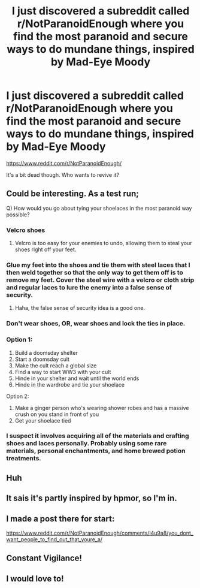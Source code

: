 #+TITLE: I just discovered a subreddit called r/NotParanoidEnough where you find the most paranoid and secure ways to do mundane things, inspired by Mad-Eye Moody

* I just discovered a subreddit called r/NotParanoidEnough where you find the most paranoid and secure ways to do mundane things, inspired by Mad-Eye Moody
:PROPERTIES:
:Author: copenhagen_bram
:Score: 80
:DateUnix: 1596664069.0
:DateShort: 2020-Aug-06
:FlairText: Discussion
:END:
[[https://www.reddit.com/r/NotParanoidEnough/]]

It's a bit dead though. Who wants to revive it?


** Could be interesting. As a test run;

Q) How would you go about tying your shoelaces in the most paranoid way possible?
:PROPERTIES:
:Author: MachaiArcanum
:Score: 16
:DateUnix: 1596682727.0
:DateShort: 2020-Aug-06
:END:

*** Velcro shoes
:PROPERTIES:
:Author: DrJohnLennon
:Score: 8
:DateUnix: 1596690115.0
:DateShort: 2020-Aug-06
:END:

**** Velcro is too easy for your enemies to undo, allowing them to steal your shoes right off your feet.
:PROPERTIES:
:Author: MachaiArcanum
:Score: 13
:DateUnix: 1596690464.0
:DateShort: 2020-Aug-06
:END:


*** Glue my feet into the shoes and tie them with steel laces that I then weld together so that the only way to get them off is to remove my feet. Cover the steel wire with a velcro or cloth strip and regular laces to lure the enemy into a false sense of security.
:PROPERTIES:
:Author: JamesBond1012
:Score: 6
:DateUnix: 1596694872.0
:DateShort: 2020-Aug-06
:END:

**** Haha, the false sense of security idea is a good one.
:PROPERTIES:
:Author: MachaiArcanum
:Score: 4
:DateUnix: 1596696158.0
:DateShort: 2020-Aug-06
:END:


*** Don't wear shoes, OR, wear shoes and lock the ties in place.
:PROPERTIES:
:Author: ILoveTheLibrary
:Score: 5
:DateUnix: 1596694242.0
:DateShort: 2020-Aug-06
:END:


*** Option 1:

1. Build a doomsday shelter
2. Start a doomsday cult
3. Make the cult reach a global size
4. Find a way to start WW3 with your cult
5. Hinde in your shelter and wait until the world ends
6. Hinde in the wardrobe and tie your shoelace

Option 2:

1. Make a ginger person who's wearing shower robes and has a massive crush on you stand in front of you
2. Get your shoelace tied
:PROPERTIES:
:Author: ToValhallaHUN
:Score: 3
:DateUnix: 1596729665.0
:DateShort: 2020-Aug-06
:END:


*** I suspect it involves acquiring all of the materials and crafting shoes and laces personally. Probably using some rare materials, personal enchantments, and home brewed potion treatments.
:PROPERTIES:
:Author: TheVoteMote
:Score: 2
:DateUnix: 1596694283.0
:DateShort: 2020-Aug-06
:END:


** Huh
:PROPERTIES:
:Author: otrovik
:Score: 2
:DateUnix: 1596674806.0
:DateShort: 2020-Aug-06
:END:


** It sais it's partly inspired by hpmor, so I'm in.
:PROPERTIES:
:Author: ToValhallaHUN
:Score: 2
:DateUnix: 1596724813.0
:DateShort: 2020-Aug-06
:END:


** I made a post there for start:

[[https://www.reddit.com/r/NotParanoidEnough/comments/i4u9a8/you_dont_want_people_to_find_out_that_youre_a/]]
:PROPERTIES:
:Author: ToValhallaHUN
:Score: 2
:DateUnix: 1596729163.0
:DateShort: 2020-Aug-06
:END:


** Constant Vigilance!
:PROPERTIES:
:Author: Elhathel
:Score: 1
:DateUnix: 1596678102.0
:DateShort: 2020-Aug-06
:END:


** I would love to!
:PROPERTIES:
:Author: ILoveTheLibrary
:Score: 1
:DateUnix: 1596694252.0
:DateShort: 2020-Aug-06
:END:
